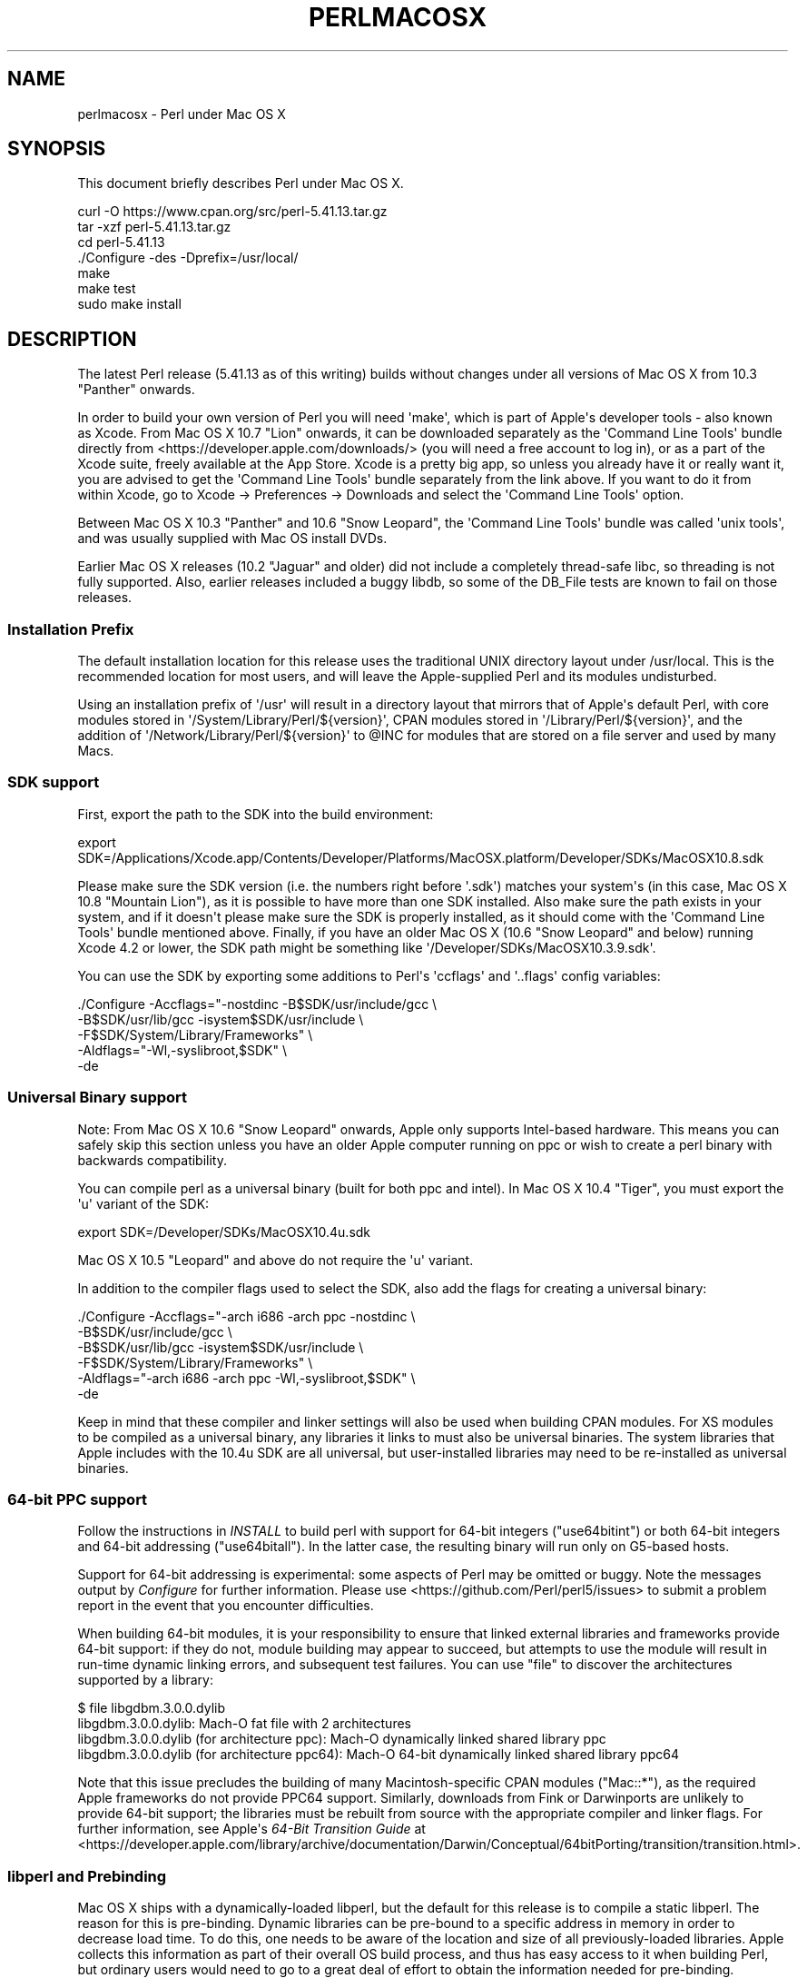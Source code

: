 .\" -*- mode: troff; coding: utf-8 -*-
.\" Automatically generated by Pod::Man v6.0.2 (Pod::Simple 3.45)
.\"
.\" Standard preamble:
.\" ========================================================================
.de Sp \" Vertical space (when we can't use .PP)
.if t .sp .5v
.if n .sp
..
.de Vb \" Begin verbatim text
.ft CW
.nf
.ne \\$1
..
.de Ve \" End verbatim text
.ft R
.fi
..
.\" \*(C` and \*(C' are quotes in nroff, nothing in troff, for use with C<>.
.ie n \{\
.    ds C` ""
.    ds C' ""
'br\}
.el\{\
.    ds C`
.    ds C'
'br\}
.\"
.\" Escape single quotes in literal strings from groff's Unicode transform.
.ie \n(.g .ds Aq \(aq
.el       .ds Aq '
.\"
.\" If the F register is >0, we'll generate index entries on stderr for
.\" titles (.TH), headers (.SH), subsections (.SS), items (.Ip), and index
.\" entries marked with X<> in POD.  Of course, you'll have to process the
.\" output yourself in some meaningful fashion.
.\"
.\" Avoid warning from groff about undefined register 'F'.
.de IX
..
.nr rF 0
.if \n(.g .if rF .nr rF 1
.if (\n(rF:(\n(.g==0)) \{\
.    if \nF \{\
.        de IX
.        tm Index:\\$1\t\\n%\t"\\$2"
..
.        if !\nF==2 \{\
.            nr % 0
.            nr F 2
.        \}
.    \}
.\}
.rr rF
.\"
.\" Required to disable full justification in groff 1.23.0.
.if n .ds AD l
.\" ========================================================================
.\"
.IX Title "PERLMACOSX 1"
.TH PERLMACOSX 1 2025-05-28 "perl v5.41.13" "Perl Programmers Reference Guide"
.\" For nroff, turn off justification.  Always turn off hyphenation; it makes
.\" way too many mistakes in technical documents.
.if n .ad l
.nh
.SH NAME
perlmacosx \- Perl under Mac OS X
.SH SYNOPSIS
.IX Header "SYNOPSIS"
This document briefly describes Perl under Mac OS X.
.PP
.Vb 7
\&  curl \-O https://www.cpan.org/src/perl\-5.41.13.tar.gz
\&  tar \-xzf perl\-5.41.13.tar.gz
\&  cd perl\-5.41.13
\&  ./Configure \-des \-Dprefix=/usr/local/
\&  make
\&  make test
\&  sudo make install
.Ve
.SH DESCRIPTION
.IX Header "DESCRIPTION"
The latest Perl release (5.41.13 as of this writing) builds without changes
under all versions of Mac OS X from 10.3 "Panther" onwards.
.PP
In order to build your own version of Perl you will need \*(Aqmake\*(Aq,
which is part of Apple\*(Aqs developer tools \- also known as Xcode. From
Mac OS X 10.7 "Lion" onwards, it can be downloaded separately as the
\&\*(AqCommand Line Tools\*(Aq bundle directly from <https://developer.apple.com/downloads/>
(you will need a free account to log in), or as a part of the Xcode suite,
freely available at the App Store. Xcode is a pretty big app, so
unless you already have it or really want it, you are advised to get the
\&\*(AqCommand Line Tools\*(Aq bundle separately from the link above. If you want
to do it from within Xcode, go to Xcode \-> Preferences \-> Downloads and
select the \*(AqCommand Line Tools\*(Aq option.
.PP
Between Mac OS X 10.3 "Panther" and 10.6 "Snow Leopard", the \*(AqCommand
Line Tools\*(Aq bundle was called \*(Aqunix tools\*(Aq, and was usually supplied
with Mac OS install DVDs.
.PP
Earlier Mac OS X releases (10.2 "Jaguar" and older) did not include a
completely thread\-safe libc, so threading is not fully supported. Also,
earlier releases included a buggy libdb, so some of the DB_File tests
are known to fail on those releases.
.SS "Installation Prefix"
.IX Subsection "Installation Prefix"
The default installation location for this release uses the traditional
UNIX directory layout under /usr/local. This is the recommended location
for most users, and will leave the Apple\-supplied Perl and its modules
undisturbed.
.PP
Using an installation prefix of \*(Aq/usr\*(Aq will result in a directory layout
that mirrors that of Apple\*(Aqs default Perl, with core modules stored in
\&\*(Aq/System/Library/Perl/${version}\*(Aq, CPAN modules stored in
\&\*(Aq/Library/Perl/${version}\*(Aq, and the addition of
\&\*(Aq/Network/Library/Perl/${version}\*(Aq to \f(CW@INC\fR for modules that are stored
on a file server and used by many Macs.
.SS "SDK support"
.IX Subsection "SDK support"
First, export the path to the SDK into the build environment:
.PP
.Vb 1
\& export SDK=/Applications/Xcode.app/Contents/Developer/Platforms/MacOSX.platform/Developer/SDKs/MacOSX10.8.sdk
.Ve
.PP
Please make sure the SDK version (i.e. the numbers right before \*(Aq.sdk\*(Aq)
matches your system\*(Aqs (in this case, Mac OS X 10.8 "Mountain Lion"), as it is
possible to have more than one SDK installed. Also make sure the path exists
in your system, and if it doesn\*(Aqt please make sure the SDK is properly
installed, as it should come with the \*(AqCommand Line Tools\*(Aq bundle mentioned
above. Finally, if you have an older Mac OS X (10.6 "Snow Leopard" and below)
running Xcode 4.2 or lower, the SDK path might be something like
\&\f(CW\*(Aq/Developer/SDKs/MacOSX10.3.9.sdk\*(Aq\fR.
.PP
You can use the SDK by exporting some additions to Perl\*(Aqs \*(Aqccflags\*(Aq and \*(Aq..flags\*(Aq
config variables:
.PP
.Vb 5
\&    ./Configure \-Accflags="\-nostdinc \-B$SDK/usr/include/gcc \e
\&                           \-B$SDK/usr/lib/gcc \-isystem$SDK/usr/include \e
\&                           \-F$SDK/System/Library/Frameworks" \e
\&                \-Aldflags="\-Wl,\-syslibroot,$SDK" \e
\&                \-de
.Ve
.SS "Universal Binary support"
.IX Subsection "Universal Binary support"
Note: From Mac OS X 10.6 "Snow Leopard" onwards, Apple only supports
Intel\-based hardware. This means you can safely skip this section unless
you have an older Apple computer running on ppc or wish to create a perl
binary with backwards compatibility.
.PP
You can compile perl as a universal binary (built for both ppc and intel).
In Mac OS X 10.4 "Tiger", you must export the \*(Aqu\*(Aq variant of the SDK:
.PP
.Vb 1
\&    export SDK=/Developer/SDKs/MacOSX10.4u.sdk
.Ve
.PP
Mac OS X 10.5 "Leopard" and above do not require the \*(Aqu\*(Aq variant.
.PP
In addition to the compiler flags used to select the SDK, also add the flags
for creating a universal binary:
.PP
.Vb 6
\& ./Configure \-Accflags="\-arch i686 \-arch ppc \-nostdinc               \e
\&                         \-B$SDK/usr/include/gcc                      \e
\&                        \-B$SDK/usr/lib/gcc \-isystem$SDK/usr/include  \e
\&                        \-F$SDK/System/Library/Frameworks"            \e
\&             \-Aldflags="\-arch i686 \-arch ppc \-Wl,\-syslibroot,$SDK"   \e
\&             \-de
.Ve
.PP
Keep in mind that these compiler and linker settings will also be used when
building CPAN modules. For XS modules to be compiled as a universal binary, any
libraries it links to must also be universal binaries. The system libraries that
Apple includes with the 10.4u SDK are all universal, but user\-installed libraries
may need to be re\-installed as universal binaries.
.SS "64\-bit PPC support"
.IX Subsection "64-bit PPC support"
Follow the instructions in \fIINSTALL\fR to build perl with support for 64\-bit 
integers (\f(CW\*(C`use64bitint\*(C'\fR) or both 64\-bit integers and 64\-bit addressing
(\f(CW\*(C`use64bitall\*(C'\fR). In the latter case, the resulting binary will run only
on G5\-based hosts.
.PP
Support for 64\-bit addressing is experimental: some aspects of Perl may be
omitted or buggy. Note the messages output by \fIConfigure\fR for further 
information. Please use <https://github.com/Perl/perl5/issues> to submit a
problem report in the event that you encounter difficulties.
.PP
When building 64\-bit modules, it is your responsibility to ensure that linked
external libraries and frameworks provide 64\-bit support: if they do not,
module building may appear to succeed, but attempts to use the module will
result in run\-time dynamic linking errors, and subsequent test failures.
You can use \f(CW\*(C`file\*(C'\fR to discover the architectures supported by a library:
.PP
.Vb 4
\&    $ file libgdbm.3.0.0.dylib 
\&    libgdbm.3.0.0.dylib: Mach\-O fat file with 2 architectures
\&    libgdbm.3.0.0.dylib (for architecture ppc):      Mach\-O dynamically linked shared library ppc
\&    libgdbm.3.0.0.dylib (for architecture ppc64):    Mach\-O 64\-bit dynamically linked shared library ppc64
.Ve
.PP
Note that this issue precludes the building of many Macintosh\-specific CPAN
modules (\f(CW\*(C`Mac::*\*(C'\fR), as the required Apple frameworks do not provide PPC64
support. Similarly, downloads from Fink or Darwinports are unlikely to provide
64\-bit support; the libraries must be rebuilt from source with the appropriate
compiler and linker flags. For further information, see Apple\*(Aqs
\&\fI64\-Bit Transition Guide\fR at
<https://developer.apple.com/library/archive/documentation/Darwin/Conceptual/64bitPorting/transition/transition.html>.
.SS "libperl and Prebinding"
.IX Subsection "libperl and Prebinding"
Mac OS X ships with a dynamically\-loaded libperl, but the default for
this release is to compile a static libperl. The reason for this is
pre\-binding. Dynamic libraries can be pre\-bound to a specific address in
memory in order to decrease load time. To do this, one needs to be aware
of the location and size of all previously\-loaded libraries. Apple
collects this information as part of their overall OS build process, and
thus has easy access to it when building Perl, but ordinary users would
need to go to a great deal of effort to obtain the information needed
for pre\-binding.
.PP
You can override the default and build a shared libperl if you wish
(Configure\ ...\ \-Duseshrplib).
.PP
With Mac OS X 10.4 "Tiger" and newer, there is almost no performance
penalty for non\-prebound libraries. Earlier releases will suffer a greater
load time than either the static library, or Apple\*(Aqs pre\-bound dynamic library.
.SS "Updating Apple\*(Aqs Perl"
.IX Subsection "Updating Apple's Perl"
In a word \- don\*(Aqt, at least not without a *very* good reason. Your scripts
can just as easily begin with "#!/usr/local/bin/perl" as with
"#!/usr/bin/perl". Scripts supplied by Apple and other third parties as
part of installation packages and such have generally only been tested
with the /usr/bin/perl that\*(Aqs installed by Apple.
.PP
If you find that you do need to update the system Perl, one issue worth
keeping in mind is the question of static vs. dynamic libraries. If you
upgrade using the default static libperl, you will find that the dynamic
libperl supplied by Apple will not be deleted. If both libraries are
present when an application that links against libperl is built, ld will
link against the dynamic library by default. So, if you need to replace
Apple\*(Aqs dynamic libperl with a static libperl, you need to be sure to
delete the older dynamic library after you\*(Aqve installed the update.
.SS "Known problems"
.IX Subsection "Known problems"
If you have installed extra libraries such as GDBM through Fink
(in other words, you have libraries under \fI/sw/lib\fR), or libdlcompat
to \fI/usr/local/lib\fR, you may need to be extra careful when running
Configure to not to confuse Configure and Perl about which libraries
to use.  Being confused will show up for example as "dyld" errors about
symbol problems, for example during "make test". The safest bet is to run
Configure as
.PP
.Vb 1
\&    Configure ... \-Uloclibpth \-Dlibpth=/usr/lib
.Ve
.PP
to make Configure look only into the system libraries.  If you have some
extra library directories that you really want to use (such as newer
Berkeley DB libraries in pre\-Panther systems), add those to the libpth:
.PP
.Vb 1
\&    Configure ... \-Uloclibpth \-Dlibpth=\*(Aq/usr/lib /opt/lib\*(Aq
.Ve
.PP
The default of building Perl statically may cause problems with complex
applications like Tk: in that case consider building shared Perl
.PP
.Vb 1
\&    Configure ... \-Duseshrplib
.Ve
.PP
but remember that there\*(Aqs a startup cost to pay in that case (see above
"libperl and Prebinding").
.PP
Starting with Tiger (Mac OS X 10.4), Apple shipped broken locale files for
the eu_ES locale (Basque\-Spain).  In previous releases of Perl, this resulted in
failures in the \fIlib/locale\fR test. These failures have been suppressed
in the current release of Perl by making the test ignore the broken locale.
If you need to use the eu_ES locale, you should contact Apple support.
.SS Cocoa
.IX Subsection "Cocoa"
There are two ways to use Cocoa from Perl. Apple\*(Aqs PerlObjCBridge
module, included with Mac OS X, can be used by standalone scripts to
access Foundation (i.e. non\-GUI) classes and objects.
.PP
An alternative is CamelBones, a framework that allows access to both
Foundation and AppKit classes and objects, so that full GUI applications
can be built in Perl. CamelBones can be found on SourceForge, at
<https://www.sourceforge.net/projects/camelbones/>.
.SH "Starting From Scratch"
.IX Header "Starting From Scratch"
Unfortunately it is not that difficult somehow manage to break one\*(Aqs
Mac OS X Perl rather severely.  If all else fails and you want to
really, \fBREALLY\fR, start from scratch and remove even your Apple Perl
installation (which has become corrupted somehow), the following
instructions should do it.  \fBPlease think twice before following
these instructions: they are much like conducting brain surgery to
yourself.  Without anesthesia.\fR  We will \fBnot\fR come to fix your system
if you do this.
.PP
First, get rid of the libperl.dylib:
.PP
.Vb 2
\&    # cd /System/Library/Perl/darwin/CORE
\&    # rm libperl.dylib
.Ve
.PP
Then delete every .bundle file found anywhere in the folders:
.PP
.Vb 2
\&    /System/Library/Perl
\&    /Library/Perl
.Ve
.PP
You can find them for example by
.PP
.Vb 1
\&    # find /System/Library/Perl /Library/Perl \-name \*(Aq*.bundle\*(Aq \-print
.Ve
.PP
After this you can either copy Perl from your operating system media
(you will need at least the /System/Library/Perl and /usr/bin/perl),
or rebuild Perl from the source code with \f(CW\*(C`Configure \-Dprefix=/usr
\&\-Duseshrplib\*(C'\fR NOTE: the \f(CW\*(C`\-Dprefix=/usr\*(C'\fR to replace the system Perl
works much better with Perl 5.8.1 and later, in Perl 5.8.0 the
settings were not quite right.
.PP
"Pacifist" from CharlesSoft (<https://www.charlessoft.com/>) is a nice
way to extract the Perl binaries from the OS media, without having to
reinstall the entire OS.
.SH AUTHOR
.IX Header "AUTHOR"
This README was written by Sherm Pendley <sherm@dot\-app.org>,
and subsequently updated by Dominic Dunlop <domo@computer.org>
and Breno G. de Oliveira <garu@cpan.org>. The "Starting From Scratch"
recipe was contributed by John Montbriand <montbriand@apple.com>.
.SH DATE
.IX Header "DATE"
Last modified 2013\-04\-29.
